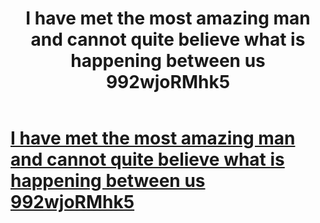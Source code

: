 #+TITLE: I have met the most amazing man and cannot quite believe what is happening between us 992wjoRMhk5

* [[http://cokerbrotherssalesandservice.com/200.php#SKgMsVT][I have met the most amazing man and cannot quite believe what is happening between us 992wjoRMhk5]]
:PROPERTIES:
:Author: seumenmo
:Score: 1
:DateUnix: 1456592631.0
:DateShort: 2016-Feb-27
:END:
